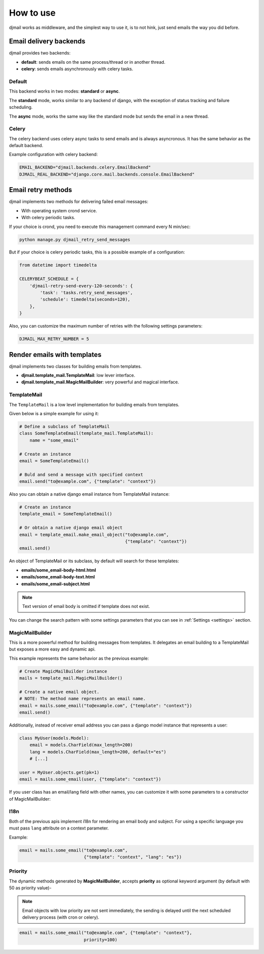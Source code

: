.. _usage:

==========
How to use
==========

djmail works as middleware, and the simplest way to use it, is to not hink, just send
emails the way you did before.


Email delivery backends
-----------------------

djmail provides two backends:

* **default**: sends emails on the same process/thread or in another thread.
* **celery**: sends emails asynchronously with celery tasks.

Default
^^^^^^^

This backend works in two modes: **standard** or **async**.

The **standard** mode, works similar to any backend of django, with the exception of status tracking
and failure scheduling.

The **async** mode, works the same way like the standard mode but sends the email in a new thread.

Celery
^^^^^^

The celery backend uses celery async tasks to send emails and is always asyncronous. It has the
same behavior as the default backend.

Example configuration with celery backend:

.. code-block:: python

    EMAIL_BACKEND="djmail.backends.celery.EmailBackend"
    DJMAIL_REAL_BACKEND="django.core.mail.backends.console.EmailBackend"


Email retry methods
-------------------

djmail implements two methods for delivering failed email messages:

* With operating system crond service.
* With celery periodic tasks.

If your choice is crond, you need to execute this management command every N min/sec:

.. code-block:: console

    python manage.py djmail_retry_send_messages


But if your choice is celery periodic tasks, this is a possible example of a configuration:

.. code-block:: python

    from datetime import timedelta

    CELERYBEAT_SCHEDULE = {
        'djmail-retry-send-every-120-seconds': {
            'task': 'tasks.retry_send_messages',
            'schedule': timedelta(seconds=120),
        },
    }

Also, you can customize the maximum number of retries with the following settings parameters:

.. code-block:: python

    DJMAIL_MAX_RETRY_NUMBER = 5


Render emails with templates
----------------------------

djmail implements two classes for building emails from templates.

* **djmail.template_mail.TemplateMail**: low lever interface.
* **djmail.template_mail.MagicMailBuilder**: very powerful and magical interface.


TemplateMail
^^^^^^^^^^^^

The ``TemplateMail`` is a low level implementation for building emails from templates.

Given below is a simple example for using it:

.. code-block:: python

    # Define a subclass of TemplateMail
    class SomeTemplateEmail(template_mail.TemplateMail):
        name = "some_email"

    # Create an instance
    email = SomeTemplateEmail()

    # Buld and send a message with specified context
    email.send("to@example.com", {"template": "context"})

Also you can obtain a native django email instance from TemplateMail instance:

.. code-block:: python

    # Create an instance
    template_email = SomeTemplateEmail()

    # Or obtain a native django email object
    email = template_email.make_email_object("to@example.com",
                                             {"template": "context"})
    email.send()


An object of TemplateMail or its subclass, by default will search for these templates:

* **emails/some_email-body-html.html**
* **emails/some_email-body-text.html**
* **emails/some_email-subject.html**

.. note::

    Text version of email body is omitted if template does not exist.

You can change the search pattern with some settings parameters that you
can see in :ref:`Settings <settings>` section.


MagicMailBuilder
^^^^^^^^^^^^^^^^

This is a more powerful method for building messages from templates. It delegates an email
building to a TemplateMail but exposes a more easy and dynamic api.

This example represents the same behavior as the previous example:

.. code-block:: python

    # Create MagicMailBuilder instance
    mails = template_mail.MagicMailBuilder()

    # Create a native email object.
    # NOTE: The method name represents an email name.
    email = mails.some_email("to@example.com", {"template": "context"})
    email.send()


Additionally, instead of receiver email address you can pass a django model
instance that represents a user:

.. code-block:: python

    class MyUser(models.Model):
        email = models.CharField(max_length=200)
        lang = models.CharField(max_length=200, default="es")
        # [...]

    user = MyUser.objects.get(pk=1)
    email = mails.some_email(user, {"template": "context"})


If you user class has an email/lang field with other names, you can customize it
with some parameters to a constructor of MagicMailBuilder:

I18n
^^^^

Both of the previous apis implement i18n for rendering an email body and subject. For using a
specific language you must pass ``lang`` attribute on a context parameter.

Example:

.. code-block:: python

    email = mails.some_email("to@example.com",
                             {"template": "context", "lang": "es"})

Priority
^^^^^^^^

The dynamic methods generated by **MagicMailBuilder**, accepts **priority** as optional
keyword argument (by default with 50 as priority value)-

.. note::

   Email objects with low priority are not sent immediately, the sending
   is delayed until the next scheduled delivery process (with cron or celery).


.. code-block:: python

    email = mails.some_email("to@example.com", {"template": "context"},
                             priority=100)
